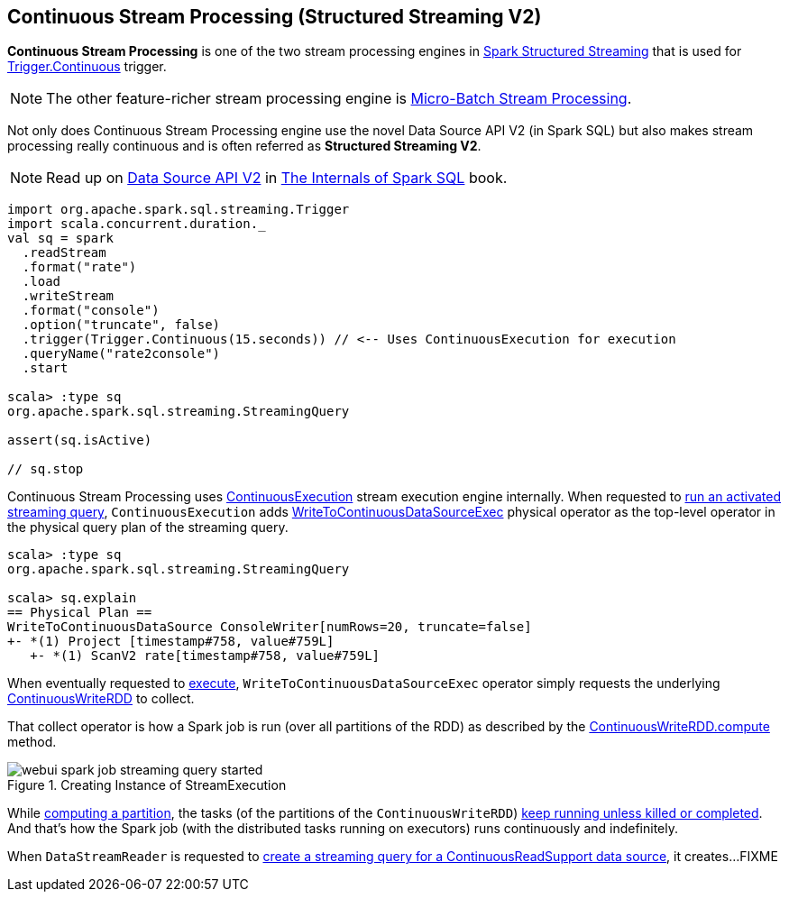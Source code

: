 == Continuous Stream Processing (Structured Streaming V2)

*Continuous Stream Processing* is one of the two stream processing engines in <<spark-structured-streaming.adoc#, Spark Structured Streaming>> that is used for <<spark-sql-streaming-Trigger.adoc#Continuous, Trigger.Continuous>> trigger.

NOTE: The other feature-richer stream processing engine is <<spark-sql-streaming-micro-batch-processing.adoc#, Micro-Batch Stream Processing>>.

Not only does Continuous Stream Processing engine use the novel Data Source API V2 (in Spark SQL) but also makes stream processing really continuous and is often referred as *Structured Streaming V2*.

NOTE: Read up on https://jaceklaskowski.gitbooks.io/mastering-spark-sql/spark-sql-data-source-api-v2.html[Data Source API V2] in https://bit.ly/spark-sql-internals[The Internals of Spark SQL] book.

[source, scala]
----
import org.apache.spark.sql.streaming.Trigger
import scala.concurrent.duration._
val sq = spark
  .readStream
  .format("rate")
  .load
  .writeStream
  .format("console")
  .option("truncate", false)
  .trigger(Trigger.Continuous(15.seconds)) // <-- Uses ContinuousExecution for execution
  .queryName("rate2console")
  .start

scala> :type sq
org.apache.spark.sql.streaming.StreamingQuery

assert(sq.isActive)

// sq.stop
----

Continuous Stream Processing uses <<spark-sql-streaming-ContinuousExecution.adoc#, ContinuousExecution>> stream execution engine internally. When requested to <<spark-sql-streaming-ContinuousExecution.adoc#runActivatedStream, run an activated streaming query>>, `ContinuousExecution` adds <<spark-sql-streaming-WriteToContinuousDataSourceExec.adoc#, WriteToContinuousDataSourceExec>> physical operator as the top-level operator in the physical query plan of the streaming query.

[source, scala]
----
scala> :type sq
org.apache.spark.sql.streaming.StreamingQuery

scala> sq.explain
== Physical Plan ==
WriteToContinuousDataSource ConsoleWriter[numRows=20, truncate=false]
+- *(1) Project [timestamp#758, value#759L]
   +- *(1) ScanV2 rate[timestamp#758, value#759L]
----

When eventually requested to <<spark-sql-streaming-WriteToContinuousDataSourceExec.adoc#doExecute, execute>>, `WriteToContinuousDataSourceExec` operator simply requests the underlying <<spark-sql-streaming-ContinuousWriteRDD.adoc#, ContinuousWriteRDD>> to collect.

That collect operator is how a Spark job is run (over all partitions of the RDD) as described by the <<spark-sql-streaming-ContinuousWriteRDD.adoc#compute, ContinuousWriteRDD.compute>> method.

.Creating Instance of StreamExecution
image::images/webui-spark-job-streaming-query-started.png[align="center"]

While <<spark-sql-streaming-ContinuousWriteRDD.adoc#compute, computing a partition>>, the tasks (of the partitions of the `ContinuousWriteRDD`) <<spark-sql-streaming-ContinuousWriteRDD.adoc#compute-loop, keep running unless killed or completed>>. And that's how the Spark job (with the distributed tasks running on executors) runs continuously and indefinitely.

When `DataStreamReader` is requested to <<spark-sql-streaming-DataStreamReader.adoc#load, create a streaming query for a ContinuousReadSupport data source>>, it creates...FIXME
